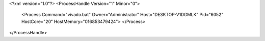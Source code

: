 <?xml version="1.0"?>
<ProcessHandle Version="1" Minor="0">
    <Process Command="vivado.bat" Owner="Administrator" Host="DESKTOP-V1DGMLK" Pid="6052" HostCore="20" HostMemory="016853479424">
    </Process>
</ProcessHandle>
